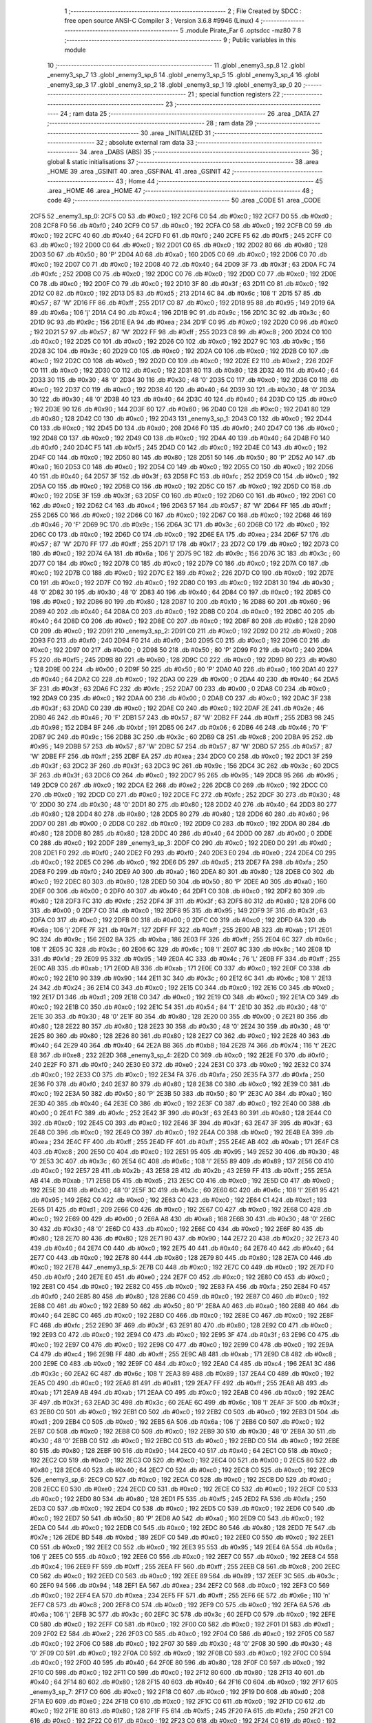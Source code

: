                               1 ;--------------------------------------------------------
                              2 ; File Created by SDCC : free open source ANSI-C Compiler
                              3 ; Version 3.6.8 #9946 (Linux)
                              4 ;--------------------------------------------------------
                              5 	.module Pirate_Far
                              6 	.optsdcc -mz80
                              7 	
                              8 ;--------------------------------------------------------
                              9 ; Public variables in this module
                             10 ;--------------------------------------------------------
                             11 	.globl _enemy3_sp_8
                             12 	.globl _enemy3_sp_7
                             13 	.globl _enemy3_sp_6
                             14 	.globl _enemy3_sp_5
                             15 	.globl _enemy3_sp_4
                             16 	.globl _enemy3_sp_3
                             17 	.globl _enemy3_sp_2
                             18 	.globl _enemy3_sp_1
                             19 	.globl _enemy3_sp_0
                             20 ;--------------------------------------------------------
                             21 ; special function registers
                             22 ;--------------------------------------------------------
                             23 ;--------------------------------------------------------
                             24 ; ram data
                             25 ;--------------------------------------------------------
                             26 	.area _DATA
                             27 ;--------------------------------------------------------
                             28 ; ram data
                             29 ;--------------------------------------------------------
                             30 	.area _INITIALIZED
                             31 ;--------------------------------------------------------
                             32 ; absolute external ram data
                             33 ;--------------------------------------------------------
                             34 	.area _DABS (ABS)
                             35 ;--------------------------------------------------------
                             36 ; global & static initialisations
                             37 ;--------------------------------------------------------
                             38 	.area _HOME
                             39 	.area _GSINIT
                             40 	.area _GSFINAL
                             41 	.area _GSINIT
                             42 ;--------------------------------------------------------
                             43 ; Home
                             44 ;--------------------------------------------------------
                             45 	.area _HOME
                             46 	.area _HOME
                             47 ;--------------------------------------------------------
                             48 ; code
                             49 ;--------------------------------------------------------
                             50 	.area _CODE
                             51 	.area _CODE
   2CF5                      52 _enemy3_sp_0:
   2CF5 C0                   53 	.db #0xc0	; 192
   2CF6 C0                   54 	.db #0xc0	; 192
   2CF7 D0                   55 	.db #0xd0	; 208
   2CF8 F0                   56 	.db #0xf0	; 240
   2CF9 C0                   57 	.db #0xc0	; 192
   2CFA C0                   58 	.db #0xc0	; 192
   2CFB C0                   59 	.db #0xc0	; 192
   2CFC 40                   60 	.db #0x40	; 64
   2CFD F0                   61 	.db #0xf0	; 240
   2CFE F5                   62 	.db #0xf5	; 245
   2CFF C0                   63 	.db #0xc0	; 192
   2D00 C0                   64 	.db #0xc0	; 192
   2D01 C0                   65 	.db #0xc0	; 192
   2D02 80                   66 	.db #0x80	; 128
   2D03 50                   67 	.db #0x50	; 80	'P'
   2D04 A0                   68 	.db #0xa0	; 160
   2D05 C0                   69 	.db #0xc0	; 192
   2D06 C0                   70 	.db #0xc0	; 192
   2D07 C0                   71 	.db #0xc0	; 192
   2D08 40                   72 	.db #0x40	; 64
   2D09 3F                   73 	.db #0x3f	; 63
   2D0A FC                   74 	.db #0xfc	; 252
   2D0B C0                   75 	.db #0xc0	; 192
   2D0C C0                   76 	.db #0xc0	; 192
   2D0D C0                   77 	.db #0xc0	; 192
   2D0E C0                   78 	.db #0xc0	; 192
   2D0F C0                   79 	.db #0xc0	; 192
   2D10 3F                   80 	.db #0x3f	; 63
   2D11 C0                   81 	.db #0xc0	; 192
   2D12 C0                   82 	.db #0xc0	; 192
   2D13 D5                   83 	.db #0xd5	; 213
   2D14 6C                   84 	.db #0x6c	; 108	'l'
   2D15 57                   85 	.db #0x57	; 87	'W'
   2D16 FF                   86 	.db #0xff	; 255
   2D17 C0                   87 	.db #0xc0	; 192
   2D18 95                   88 	.db #0x95	; 149
   2D19 6A                   89 	.db #0x6a	; 106	'j'
   2D1A C4                   90 	.db #0xc4	; 196
   2D1B 9C                   91 	.db #0x9c	; 156
   2D1C 3C                   92 	.db #0x3c	; 60
   2D1D 9C                   93 	.db #0x9c	; 156
   2D1E EA                   94 	.db #0xea	; 234
   2D1F C0                   95 	.db #0xc0	; 192
   2D20 C0                   96 	.db #0xc0	; 192
   2D21 57                   97 	.db #0x57	; 87	'W'
   2D22 FF                   98 	.db #0xff	; 255
   2D23 C8                   99 	.db #0xc8	; 200
   2D24 C0                  100 	.db #0xc0	; 192
   2D25 C0                  101 	.db #0xc0	; 192
   2D26 C0                  102 	.db #0xc0	; 192
   2D27 9C                  103 	.db #0x9c	; 156
   2D28 3C                  104 	.db #0x3c	; 60
   2D29 C0                  105 	.db #0xc0	; 192
   2D2A C0                  106 	.db #0xc0	; 192
   2D2B C0                  107 	.db #0xc0	; 192
   2D2C C0                  108 	.db #0xc0	; 192
   2D2D C0                  109 	.db #0xc0	; 192
   2D2E E2                  110 	.db #0xe2	; 226
   2D2F C0                  111 	.db #0xc0	; 192
   2D30 C0                  112 	.db #0xc0	; 192
   2D31 80                  113 	.db #0x80	; 128
   2D32 40                  114 	.db #0x40	; 64
   2D33 30                  115 	.db #0x30	; 48	'0'
   2D34 30                  116 	.db #0x30	; 48	'0'
   2D35 C0                  117 	.db #0xc0	; 192
   2D36 C0                  118 	.db #0xc0	; 192
   2D37 C0                  119 	.db #0xc0	; 192
   2D38 40                  120 	.db #0x40	; 64
   2D39 30                  121 	.db #0x30	; 48	'0'
   2D3A 30                  122 	.db #0x30	; 48	'0'
   2D3B 40                  123 	.db #0x40	; 64
   2D3C 40                  124 	.db #0x40	; 64
   2D3D C0                  125 	.db #0xc0	; 192
   2D3E 90                  126 	.db #0x90	; 144
   2D3F 60                  127 	.db #0x60	; 96
   2D40 C0                  128 	.db #0xc0	; 192
   2D41 80                  129 	.db #0x80	; 128
   2D42 C0                  130 	.db #0xc0	; 192
   2D43                     131 _enemy3_sp_1:
   2D43 C0                  132 	.db #0xc0	; 192
   2D44 C0                  133 	.db #0xc0	; 192
   2D45 D0                  134 	.db #0xd0	; 208
   2D46 F0                  135 	.db #0xf0	; 240
   2D47 C0                  136 	.db #0xc0	; 192
   2D48 C0                  137 	.db #0xc0	; 192
   2D49 C0                  138 	.db #0xc0	; 192
   2D4A 40                  139 	.db #0x40	; 64
   2D4B F0                  140 	.db #0xf0	; 240
   2D4C F5                  141 	.db #0xf5	; 245
   2D4D C0                  142 	.db #0xc0	; 192
   2D4E C0                  143 	.db #0xc0	; 192
   2D4F C0                  144 	.db #0xc0	; 192
   2D50 80                  145 	.db #0x80	; 128
   2D51 50                  146 	.db #0x50	; 80	'P'
   2D52 A0                  147 	.db #0xa0	; 160
   2D53 C0                  148 	.db #0xc0	; 192
   2D54 C0                  149 	.db #0xc0	; 192
   2D55 C0                  150 	.db #0xc0	; 192
   2D56 40                  151 	.db #0x40	; 64
   2D57 3F                  152 	.db #0x3f	; 63
   2D58 FC                  153 	.db #0xfc	; 252
   2D59 C0                  154 	.db #0xc0	; 192
   2D5A C0                  155 	.db #0xc0	; 192
   2D5B C0                  156 	.db #0xc0	; 192
   2D5C C0                  157 	.db #0xc0	; 192
   2D5D C0                  158 	.db #0xc0	; 192
   2D5E 3F                  159 	.db #0x3f	; 63
   2D5F C0                  160 	.db #0xc0	; 192
   2D60 C0                  161 	.db #0xc0	; 192
   2D61 C0                  162 	.db #0xc0	; 192
   2D62 C4                  163 	.db #0xc4	; 196
   2D63 57                  164 	.db #0x57	; 87	'W'
   2D64 FF                  165 	.db #0xff	; 255
   2D65 C0                  166 	.db #0xc0	; 192
   2D66 C0                  167 	.db #0xc0	; 192
   2D67 C0                  168 	.db #0xc0	; 192
   2D68 46                  169 	.db #0x46	; 70	'F'
   2D69 9C                  170 	.db #0x9c	; 156
   2D6A 3C                  171 	.db #0x3c	; 60
   2D6B C0                  172 	.db #0xc0	; 192
   2D6C C0                  173 	.db #0xc0	; 192
   2D6D C0                  174 	.db #0xc0	; 192
   2D6E EA                  175 	.db #0xea	; 234
   2D6F 57                  176 	.db #0x57	; 87	'W'
   2D70 FF                  177 	.db #0xff	; 255
   2D71 17                  178 	.db #0x17	; 23
   2D72 C0                  179 	.db #0xc0	; 192
   2D73 C0                  180 	.db #0xc0	; 192
   2D74 6A                  181 	.db #0x6a	; 106	'j'
   2D75 9C                  182 	.db #0x9c	; 156
   2D76 3C                  183 	.db #0x3c	; 60
   2D77 C0                  184 	.db #0xc0	; 192
   2D78 C0                  185 	.db #0xc0	; 192
   2D79 C0                  186 	.db #0xc0	; 192
   2D7A C0                  187 	.db #0xc0	; 192
   2D7B C0                  188 	.db #0xc0	; 192
   2D7C E2                  189 	.db #0xe2	; 226
   2D7D C0                  190 	.db #0xc0	; 192
   2D7E C0                  191 	.db #0xc0	; 192
   2D7F C0                  192 	.db #0xc0	; 192
   2D80 C0                  193 	.db #0xc0	; 192
   2D81 30                  194 	.db #0x30	; 48	'0'
   2D82 30                  195 	.db #0x30	; 48	'0'
   2D83 40                  196 	.db #0x40	; 64
   2D84 C0                  197 	.db #0xc0	; 192
   2D85 C0                  198 	.db #0xc0	; 192
   2D86 80                  199 	.db #0x80	; 128
   2D87 10                  200 	.db #0x10	; 16
   2D88 60                  201 	.db #0x60	; 96
   2D89 40                  202 	.db #0x40	; 64
   2D8A C0                  203 	.db #0xc0	; 192
   2D8B C0                  204 	.db #0xc0	; 192
   2D8C 40                  205 	.db #0x40	; 64
   2D8D C0                  206 	.db #0xc0	; 192
   2D8E C0                  207 	.db #0xc0	; 192
   2D8F 80                  208 	.db #0x80	; 128
   2D90 C0                  209 	.db #0xc0	; 192
   2D91                     210 _enemy3_sp_2:
   2D91 C0                  211 	.db #0xc0	; 192
   2D92 D0                  212 	.db #0xd0	; 208
   2D93 F0                  213 	.db #0xf0	; 240
   2D94 F0                  214 	.db #0xf0	; 240
   2D95 C0                  215 	.db #0xc0	; 192
   2D96 C0                  216 	.db #0xc0	; 192
   2D97 00                  217 	.db #0x00	; 0
   2D98 50                  218 	.db #0x50	; 80	'P'
   2D99 F0                  219 	.db #0xf0	; 240
   2D9A F5                  220 	.db #0xf5	; 245
   2D9B 80                  221 	.db #0x80	; 128
   2D9C C0                  222 	.db #0xc0	; 192
   2D9D 80                  223 	.db #0x80	; 128
   2D9E 00                  224 	.db #0x00	; 0
   2D9F 50                  225 	.db #0x50	; 80	'P'
   2DA0 A0                  226 	.db #0xa0	; 160
   2DA1 40                  227 	.db #0x40	; 64
   2DA2 C0                  228 	.db #0xc0	; 192
   2DA3 00                  229 	.db #0x00	; 0
   2DA4 40                  230 	.db #0x40	; 64
   2DA5 3F                  231 	.db #0x3f	; 63
   2DA6 FC                  232 	.db #0xfc	; 252
   2DA7 00                  233 	.db #0x00	; 0
   2DA8 C0                  234 	.db #0xc0	; 192
   2DA9 C0                  235 	.db #0xc0	; 192
   2DAA 00                  236 	.db #0x00	; 0
   2DAB C0                  237 	.db #0xc0	; 192
   2DAC 3F                  238 	.db #0x3f	; 63
   2DAD C0                  239 	.db #0xc0	; 192
   2DAE C0                  240 	.db #0xc0	; 192
   2DAF 2E                  241 	.db #0x2e	; 46
   2DB0 46                  242 	.db #0x46	; 70	'F'
   2DB1 57                  243 	.db #0x57	; 87	'W'
   2DB2 FF                  244 	.db #0xff	; 255
   2DB3 98                  245 	.db #0x98	; 152
   2DB4 BF                  246 	.db #0xbf	; 191
   2DB5 06                  247 	.db #0x06	; 6
   2DB6 46                  248 	.db #0x46	; 70	'F'
   2DB7 9C                  249 	.db #0x9c	; 156
   2DB8 3C                  250 	.db #0x3c	; 60
   2DB9 C8                  251 	.db #0xc8	; 200
   2DBA 95                  252 	.db #0x95	; 149
   2DBB 57                  253 	.db #0x57	; 87	'W'
   2DBC 57                  254 	.db #0x57	; 87	'W'
   2DBD 57                  255 	.db #0x57	; 87	'W'
   2DBE FF                  256 	.db #0xff	; 255
   2DBF EA                  257 	.db #0xea	; 234
   2DC0 C0                  258 	.db #0xc0	; 192
   2DC1 3F                  259 	.db #0x3f	; 63
   2DC2 3F                  260 	.db #0x3f	; 63
   2DC3 9C                  261 	.db #0x9c	; 156
   2DC4 3C                  262 	.db #0x3c	; 60
   2DC5 3F                  263 	.db #0x3f	; 63
   2DC6 C0                  264 	.db #0xc0	; 192
   2DC7 95                  265 	.db #0x95	; 149
   2DC8 95                  266 	.db #0x95	; 149
   2DC9 C0                  267 	.db #0xc0	; 192
   2DCA E2                  268 	.db #0xe2	; 226
   2DCB C0                  269 	.db #0xc0	; 192
   2DCC C0                  270 	.db #0xc0	; 192
   2DCD C0                  271 	.db #0xc0	; 192
   2DCE FC                  272 	.db #0xfc	; 252
   2DCF 30                  273 	.db #0x30	; 48	'0'
   2DD0 30                  274 	.db #0x30	; 48	'0'
   2DD1 80                  275 	.db #0x80	; 128
   2DD2 40                  276 	.db #0x40	; 64
   2DD3 80                  277 	.db #0x80	; 128
   2DD4 80                  278 	.db #0x80	; 128
   2DD5 80                  279 	.db #0x80	; 128
   2DD6 60                  280 	.db #0x60	; 96
   2DD7 00                  281 	.db #0x00	; 0
   2DD8 C0                  282 	.db #0xc0	; 192
   2DD9 C0                  283 	.db #0xc0	; 192
   2DDA 80                  284 	.db #0x80	; 128
   2DDB 80                  285 	.db #0x80	; 128
   2DDC 40                  286 	.db #0x40	; 64
   2DDD 00                  287 	.db #0x00	; 0
   2DDE C0                  288 	.db #0xc0	; 192
   2DDF                     289 _enemy3_sp_3:
   2DDF C0                  290 	.db #0xc0	; 192
   2DE0 D0                  291 	.db #0xd0	; 208
   2DE1 F0                  292 	.db #0xf0	; 240
   2DE2 F0                  293 	.db #0xf0	; 240
   2DE3 E0                  294 	.db #0xe0	; 224
   2DE4 C0                  295 	.db #0xc0	; 192
   2DE5 C0                  296 	.db #0xc0	; 192
   2DE6 D5                  297 	.db #0xd5	; 213
   2DE7 FA                  298 	.db #0xfa	; 250
   2DE8 F0                  299 	.db #0xf0	; 240
   2DE9 A0                  300 	.db #0xa0	; 160
   2DEA 80                  301 	.db #0x80	; 128
   2DEB C0                  302 	.db #0xc0	; 192
   2DEC 80                  303 	.db #0x80	; 128
   2DED 50                  304 	.db #0x50	; 80	'P'
   2DEE A0                  305 	.db #0xa0	; 160
   2DEF 00                  306 	.db #0x00	; 0
   2DF0 40                  307 	.db #0x40	; 64
   2DF1 C0                  308 	.db #0xc0	; 192
   2DF2 80                  309 	.db #0x80	; 128
   2DF3 FC                  310 	.db #0xfc	; 252
   2DF4 3F                  311 	.db #0x3f	; 63
   2DF5 80                  312 	.db #0x80	; 128
   2DF6 00                  313 	.db #0x00	; 0
   2DF7 C0                  314 	.db #0xc0	; 192
   2DF8 95                  315 	.db #0x95	; 149
   2DF9 3F                  316 	.db #0x3f	; 63
   2DFA C0                  317 	.db #0xc0	; 192
   2DFB 00                  318 	.db #0x00	; 0
   2DFC C0                  319 	.db #0xc0	; 192
   2DFD 6A                  320 	.db #0x6a	; 106	'j'
   2DFE 7F                  321 	.db #0x7f	; 127
   2DFF FF                  322 	.db #0xff	; 255
   2E00 AB                  323 	.db #0xab	; 171
   2E01 9C                  324 	.db #0x9c	; 156
   2E02 BA                  325 	.db #0xba	; 186
   2E03 FF                  326 	.db #0xff	; 255
   2E04 6C                  327 	.db #0x6c	; 108	'l'
   2E05 3C                  328 	.db #0x3c	; 60
   2E06 6C                  329 	.db #0x6c	; 108	'l'
   2E07 8C                  330 	.db #0x8c	; 140
   2E08 1D                  331 	.db #0x1d	; 29
   2E09 95                  332 	.db #0x95	; 149
   2E0A 4C                  333 	.db #0x4c	; 76	'L'
   2E0B FF                  334 	.db #0xff	; 255
   2E0C AB                  335 	.db #0xab	; 171
   2E0D AB                  336 	.db #0xab	; 171
   2E0E C0                  337 	.db #0xc0	; 192
   2E0F C0                  338 	.db #0xc0	; 192
   2E10 90                  339 	.db #0x90	; 144
   2E11 3C                  340 	.db #0x3c	; 60
   2E12 6C                  341 	.db #0x6c	; 108	'l'
   2E13 24                  342 	.db #0x24	; 36
   2E14 C0                  343 	.db #0xc0	; 192
   2E15 C0                  344 	.db #0xc0	; 192
   2E16 C0                  345 	.db #0xc0	; 192
   2E17 D1                  346 	.db #0xd1	; 209
   2E18 C0                  347 	.db #0xc0	; 192
   2E19 C0                  348 	.db #0xc0	; 192
   2E1A C0                  349 	.db #0xc0	; 192
   2E1B C0                  350 	.db #0xc0	; 192
   2E1C 54                  351 	.db #0x54	; 84	'T'
   2E1D 30                  352 	.db #0x30	; 48	'0'
   2E1E 30                  353 	.db #0x30	; 48	'0'
   2E1F 80                  354 	.db #0x80	; 128
   2E20 00                  355 	.db #0x00	; 0
   2E21 80                  356 	.db #0x80	; 128
   2E22 80                  357 	.db #0x80	; 128
   2E23 30                  358 	.db #0x30	; 48	'0'
   2E24 30                  359 	.db #0x30	; 48	'0'
   2E25 80                  360 	.db #0x80	; 128
   2E26 80                  361 	.db #0x80	; 128
   2E27 C0                  362 	.db #0xc0	; 192
   2E28 40                  363 	.db #0x40	; 64
   2E29 40                  364 	.db #0x40	; 64
   2E2A B8                  365 	.db #0xb8	; 184
   2E2B 74                  366 	.db #0x74	; 116	't'
   2E2C E8                  367 	.db #0xe8	; 232
   2E2D                     368 _enemy3_sp_4:
   2E2D C0                  369 	.db #0xc0	; 192
   2E2E F0                  370 	.db #0xf0	; 240
   2E2F F0                  371 	.db #0xf0	; 240
   2E30 E0                  372 	.db #0xe0	; 224
   2E31 C0                  373 	.db #0xc0	; 192
   2E32 C0                  374 	.db #0xc0	; 192
   2E33 C0                  375 	.db #0xc0	; 192
   2E34 FA                  376 	.db #0xfa	; 250
   2E35 FA                  377 	.db #0xfa	; 250
   2E36 F0                  378 	.db #0xf0	; 240
   2E37 80                  379 	.db #0x80	; 128
   2E38 C0                  380 	.db #0xc0	; 192
   2E39 C0                  381 	.db #0xc0	; 192
   2E3A 50                  382 	.db #0x50	; 80	'P'
   2E3B 50                  383 	.db #0x50	; 80	'P'
   2E3C A0                  384 	.db #0xa0	; 160
   2E3D 40                  385 	.db #0x40	; 64
   2E3E C0                  386 	.db #0xc0	; 192
   2E3F C0                  387 	.db #0xc0	; 192
   2E40 00                  388 	.db #0x00	; 0
   2E41 FC                  389 	.db #0xfc	; 252
   2E42 3F                  390 	.db #0x3f	; 63
   2E43 80                  391 	.db #0x80	; 128
   2E44 C0                  392 	.db #0xc0	; 192
   2E45 C0                  393 	.db #0xc0	; 192
   2E46 3F                  394 	.db #0x3f	; 63
   2E47 3F                  395 	.db #0x3f	; 63
   2E48 C0                  396 	.db #0xc0	; 192
   2E49 C0                  397 	.db #0xc0	; 192
   2E4A C0                  398 	.db #0xc0	; 192
   2E4B EA                  399 	.db #0xea	; 234
   2E4C FF                  400 	.db #0xff	; 255
   2E4D FF                  401 	.db #0xff	; 255
   2E4E AB                  402 	.db #0xab	; 171
   2E4F C8                  403 	.db #0xc8	; 200
   2E50 C0                  404 	.db #0xc0	; 192
   2E51 95                  405 	.db #0x95	; 149
   2E52 30                  406 	.db #0x30	; 48	'0'
   2E53 3C                  407 	.db #0x3c	; 60
   2E54 6C                  408 	.db #0x6c	; 108	'l'
   2E55 89                  409 	.db #0x89	; 137
   2E56 C0                  410 	.db #0xc0	; 192
   2E57 2B                  411 	.db #0x2b	; 43
   2E58 2B                  412 	.db #0x2b	; 43
   2E59 FF                  413 	.db #0xff	; 255
   2E5A AB                  414 	.db #0xab	; 171
   2E5B D5                  415 	.db #0xd5	; 213
   2E5C C0                  416 	.db #0xc0	; 192
   2E5D C0                  417 	.db #0xc0	; 192
   2E5E 30                  418 	.db #0x30	; 48	'0'
   2E5F 3C                  419 	.db #0x3c	; 60
   2E60 6C                  420 	.db #0x6c	; 108	'l'
   2E61 95                  421 	.db #0x95	; 149
   2E62 C0                  422 	.db #0xc0	; 192
   2E63 C0                  423 	.db #0xc0	; 192
   2E64 C1                  424 	.db #0xc1	; 193
   2E65 D1                  425 	.db #0xd1	; 209
   2E66 C0                  426 	.db #0xc0	; 192
   2E67 C0                  427 	.db #0xc0	; 192
   2E68 C0                  428 	.db #0xc0	; 192
   2E69 00                  429 	.db #0x00	; 0
   2E6A A8                  430 	.db #0xa8	; 168
   2E6B 30                  431 	.db #0x30	; 48	'0'
   2E6C 30                  432 	.db #0x30	; 48	'0'
   2E6D C0                  433 	.db #0xc0	; 192
   2E6E C0                  434 	.db #0xc0	; 192
   2E6F 80                  435 	.db #0x80	; 128
   2E70 80                  436 	.db #0x80	; 128
   2E71 90                  437 	.db #0x90	; 144
   2E72 20                  438 	.db #0x20	; 32
   2E73 40                  439 	.db #0x40	; 64
   2E74 C0                  440 	.db #0xc0	; 192
   2E75 40                  441 	.db #0x40	; 64
   2E76 40                  442 	.db #0x40	; 64
   2E77 C0                  443 	.db #0xc0	; 192
   2E78 80                  444 	.db #0x80	; 128
   2E79 80                  445 	.db #0x80	; 128
   2E7A C0                  446 	.db #0xc0	; 192
   2E7B                     447 _enemy3_sp_5:
   2E7B C0                  448 	.db #0xc0	; 192
   2E7C C0                  449 	.db #0xc0	; 192
   2E7D F0                  450 	.db #0xf0	; 240
   2E7E E0                  451 	.db #0xe0	; 224
   2E7F C0                  452 	.db #0xc0	; 192
   2E80 C0                  453 	.db #0xc0	; 192
   2E81 C0                  454 	.db #0xc0	; 192
   2E82 C0                  455 	.db #0xc0	; 192
   2E83 FA                  456 	.db #0xfa	; 250
   2E84 F0                  457 	.db #0xf0	; 240
   2E85 80                  458 	.db #0x80	; 128
   2E86 C0                  459 	.db #0xc0	; 192
   2E87 C0                  460 	.db #0xc0	; 192
   2E88 C0                  461 	.db #0xc0	; 192
   2E89 50                  462 	.db #0x50	; 80	'P'
   2E8A A0                  463 	.db #0xa0	; 160
   2E8B 40                  464 	.db #0x40	; 64
   2E8C C0                  465 	.db #0xc0	; 192
   2E8D C0                  466 	.db #0xc0	; 192
   2E8E C0                  467 	.db #0xc0	; 192
   2E8F FC                  468 	.db #0xfc	; 252
   2E90 3F                  469 	.db #0x3f	; 63
   2E91 80                  470 	.db #0x80	; 128
   2E92 C0                  471 	.db #0xc0	; 192
   2E93 C0                  472 	.db #0xc0	; 192
   2E94 C0                  473 	.db #0xc0	; 192
   2E95 3F                  474 	.db #0x3f	; 63
   2E96 C0                  475 	.db #0xc0	; 192
   2E97 C0                  476 	.db #0xc0	; 192
   2E98 C0                  477 	.db #0xc0	; 192
   2E99 C0                  478 	.db #0xc0	; 192
   2E9A C4                  479 	.db #0xc4	; 196
   2E9B FF                  480 	.db #0xff	; 255
   2E9C AB                  481 	.db #0xab	; 171
   2E9D C8                  482 	.db #0xc8	; 200
   2E9E C0                  483 	.db #0xc0	; 192
   2E9F C0                  484 	.db #0xc0	; 192
   2EA0 C4                  485 	.db #0xc4	; 196
   2EA1 3C                  486 	.db #0x3c	; 60
   2EA2 6C                  487 	.db #0x6c	; 108	'l'
   2EA3 89                  488 	.db #0x89	; 137
   2EA4 C0                  489 	.db #0xc0	; 192
   2EA5 C0                  490 	.db #0xc0	; 192
   2EA6 81                  491 	.db #0x81	; 129
   2EA7 FF                  492 	.db #0xff	; 255
   2EA8 AB                  493 	.db #0xab	; 171
   2EA9 AB                  494 	.db #0xab	; 171
   2EAA C0                  495 	.db #0xc0	; 192
   2EAB C0                  496 	.db #0xc0	; 192
   2EAC 3F                  497 	.db #0x3f	; 63
   2EAD 3C                  498 	.db #0x3c	; 60
   2EAE 6C                  499 	.db #0x6c	; 108	'l'
   2EAF 3F                  500 	.db #0x3f	; 63
   2EB0 C0                  501 	.db #0xc0	; 192
   2EB1 C0                  502 	.db #0xc0	; 192
   2EB2 C0                  503 	.db #0xc0	; 192
   2EB3 D1                  504 	.db #0xd1	; 209
   2EB4 C0                  505 	.db #0xc0	; 192
   2EB5 6A                  506 	.db #0x6a	; 106	'j'
   2EB6 C0                  507 	.db #0xc0	; 192
   2EB7 C0                  508 	.db #0xc0	; 192
   2EB8 C0                  509 	.db #0xc0	; 192
   2EB9 30                  510 	.db #0x30	; 48	'0'
   2EBA 30                  511 	.db #0x30	; 48	'0'
   2EBB C0                  512 	.db #0xc0	; 192
   2EBC C0                  513 	.db #0xc0	; 192
   2EBD C0                  514 	.db #0xc0	; 192
   2EBE 80                  515 	.db #0x80	; 128
   2EBF 90                  516 	.db #0x90	; 144
   2EC0 40                  517 	.db #0x40	; 64
   2EC1 C0                  518 	.db #0xc0	; 192
   2EC2 C0                  519 	.db #0xc0	; 192
   2EC3 C0                  520 	.db #0xc0	; 192
   2EC4 00                  521 	.db #0x00	; 0
   2EC5 80                  522 	.db #0x80	; 128
   2EC6 40                  523 	.db #0x40	; 64
   2EC7 C0                  524 	.db #0xc0	; 192
   2EC8 C0                  525 	.db #0xc0	; 192
   2EC9                     526 _enemy3_sp_6:
   2EC9 C0                  527 	.db #0xc0	; 192
   2ECA C0                  528 	.db #0xc0	; 192
   2ECB D0                  529 	.db #0xd0	; 208
   2ECC E0                  530 	.db #0xe0	; 224
   2ECD C0                  531 	.db #0xc0	; 192
   2ECE C0                  532 	.db #0xc0	; 192
   2ECF C0                  533 	.db #0xc0	; 192
   2ED0 80                  534 	.db #0x80	; 128
   2ED1 F5                  535 	.db #0xf5	; 245
   2ED2 FA                  536 	.db #0xfa	; 250
   2ED3 C0                  537 	.db #0xc0	; 192
   2ED4 C0                  538 	.db #0xc0	; 192
   2ED5 C0                  539 	.db #0xc0	; 192
   2ED6 C0                  540 	.db #0xc0	; 192
   2ED7 50                  541 	.db #0x50	; 80	'P'
   2ED8 A0                  542 	.db #0xa0	; 160
   2ED9 C0                  543 	.db #0xc0	; 192
   2EDA C0                  544 	.db #0xc0	; 192
   2EDB C0                  545 	.db #0xc0	; 192
   2EDC 80                  546 	.db #0x80	; 128
   2EDD 7E                  547 	.db #0x7e	; 126
   2EDE BD                  548 	.db #0xbd	; 189
   2EDF C0                  549 	.db #0xc0	; 192
   2EE0 C0                  550 	.db #0xc0	; 192
   2EE1 C0                  551 	.db #0xc0	; 192
   2EE2 C0                  552 	.db #0xc0	; 192
   2EE3 95                  553 	.db #0x95	; 149
   2EE4 6A                  554 	.db #0x6a	; 106	'j'
   2EE5 C0                  555 	.db #0xc0	; 192
   2EE6 C0                  556 	.db #0xc0	; 192
   2EE7 C0                  557 	.db #0xc0	; 192
   2EE8 C4                  558 	.db #0xc4	; 196
   2EE9 FF                  559 	.db #0xff	; 255
   2EEA FF                  560 	.db #0xff	; 255
   2EEB C8                  561 	.db #0xc8	; 200
   2EEC C0                  562 	.db #0xc0	; 192
   2EED C0                  563 	.db #0xc0	; 192
   2EEE 89                  564 	.db #0x89	; 137
   2EEF 3C                  565 	.db #0x3c	; 60
   2EF0 94                  566 	.db #0x94	; 148
   2EF1 EA                  567 	.db #0xea	; 234
   2EF2 C0                  568 	.db #0xc0	; 192
   2EF3 C0                  569 	.db #0xc0	; 192
   2EF4 EA                  570 	.db #0xea	; 234
   2EF5 FF                  571 	.db #0xff	; 255
   2EF6 6E                  572 	.db #0x6e	; 110	'n'
   2EF7 C8                  573 	.db #0xc8	; 200
   2EF8 C0                  574 	.db #0xc0	; 192
   2EF9 C0                  575 	.db #0xc0	; 192
   2EFA 6A                  576 	.db #0x6a	; 106	'j'
   2EFB 3C                  577 	.db #0x3c	; 60
   2EFC 3C                  578 	.db #0x3c	; 60
   2EFD C0                  579 	.db #0xc0	; 192
   2EFE C0                  580 	.db #0xc0	; 192
   2EFF C0                  581 	.db #0xc0	; 192
   2F00 C0                  582 	.db #0xc0	; 192
   2F01 D1                  583 	.db #0xd1	; 209
   2F02 E2                  584 	.db #0xe2	; 226
   2F03 C0                  585 	.db #0xc0	; 192
   2F04 C0                  586 	.db #0xc0	; 192
   2F05 C0                  587 	.db #0xc0	; 192
   2F06 C0                  588 	.db #0xc0	; 192
   2F07 30                  589 	.db #0x30	; 48	'0'
   2F08 30                  590 	.db #0x30	; 48	'0'
   2F09 C0                  591 	.db #0xc0	; 192
   2F0A C0                  592 	.db #0xc0	; 192
   2F0B C0                  593 	.db #0xc0	; 192
   2F0C C0                  594 	.db #0xc0	; 192
   2F0D 40                  595 	.db #0x40	; 64
   2F0E 80                  596 	.db #0x80	; 128
   2F0F C0                  597 	.db #0xc0	; 192
   2F10 C0                  598 	.db #0xc0	; 192
   2F11 C0                  599 	.db #0xc0	; 192
   2F12 80                  600 	.db #0x80	; 128
   2F13 40                  601 	.db #0x40	; 64
   2F14 80                  602 	.db #0x80	; 128
   2F15 40                  603 	.db #0x40	; 64
   2F16 C0                  604 	.db #0xc0	; 192
   2F17                     605 _enemy3_sp_7:
   2F17 C0                  606 	.db #0xc0	; 192
   2F18 C0                  607 	.db #0xc0	; 192
   2F19 D0                  608 	.db #0xd0	; 208
   2F1A E0                  609 	.db #0xe0	; 224
   2F1B C0                  610 	.db #0xc0	; 192
   2F1C C0                  611 	.db #0xc0	; 192
   2F1D C0                  612 	.db #0xc0	; 192
   2F1E 80                  613 	.db #0x80	; 128
   2F1F F5                  614 	.db #0xf5	; 245
   2F20 FA                  615 	.db #0xfa	; 250
   2F21 C0                  616 	.db #0xc0	; 192
   2F22 C0                  617 	.db #0xc0	; 192
   2F23 C0                  618 	.db #0xc0	; 192
   2F24 C0                  619 	.db #0xc0	; 192
   2F25 50                  620 	.db #0x50	; 80	'P'
   2F26 A0                  621 	.db #0xa0	; 160
   2F27 C0                  622 	.db #0xc0	; 192
   2F28 C0                  623 	.db #0xc0	; 192
   2F29 C0                  624 	.db #0xc0	; 192
   2F2A 80                  625 	.db #0x80	; 128
   2F2B 7E                  626 	.db #0x7e	; 126
   2F2C BD                  627 	.db #0xbd	; 189
   2F2D C0                  628 	.db #0xc0	; 192
   2F2E C0                  629 	.db #0xc0	; 192
   2F2F 95                  630 	.db #0x95	; 149
   2F30 C0                  631 	.db #0xc0	; 192
   2F31 95                  632 	.db #0x95	; 149
   2F32 6A                  633 	.db #0x6a	; 106	'j'
   2F33 C0                  634 	.db #0xc0	; 192
   2F34 6A                  635 	.db #0x6a	; 106	'j'
   2F35 81                  636 	.db #0x81	; 129
   2F36 BE                  637 	.db #0xbe	; 190
   2F37 55                  638 	.db #0x55	; 85	'U'
   2F38 FF                  639 	.db #0xff	; 255
   2F39 7D                  640 	.db #0x7d	; 125
   2F3A 42                  641 	.db #0x42	; 66	'B'
   2F3B C0                  642 	.db #0xc0	; 192
   2F3C 89                  643 	.db #0x89	; 137
   2F3D 28                  644 	.db #0x28	; 40
   2F3E 28                  645 	.db #0x28	; 40
   2F3F 46                  646 	.db #0x46	; 70	'F'
   2F40 C0                  647 	.db #0xc0	; 192
   2F41 C0                  648 	.db #0xc0	; 192
   2F42 C0                  649 	.db #0xc0	; 192
   2F43 AA                  650 	.db #0xaa	; 170
   2F44 55                  651 	.db #0x55	; 85	'U'
   2F45 48                  652 	.db #0x48	; 72	'H'
   2F46 C0                  653 	.db #0xc0	; 192
   2F47 C0                  654 	.db #0xc0	; 192
   2F48 C0                  655 	.db #0xc0	; 192
   2F49 28                  656 	.db #0x28	; 40
   2F4A 3C                  657 	.db #0x3c	; 60
   2F4B C0                  658 	.db #0xc0	; 192
   2F4C C0                  659 	.db #0xc0	; 192
   2F4D C0                  660 	.db #0xc0	; 192
   2F4E C0                  661 	.db #0xc0	; 192
   2F4F D1                  662 	.db #0xd1	; 209
   2F50 E2                  663 	.db #0xe2	; 226
   2F51 C0                  664 	.db #0xc0	; 192
   2F52 C0                  665 	.db #0xc0	; 192
   2F53 C0                  666 	.db #0xc0	; 192
   2F54 40                  667 	.db #0x40	; 64
   2F55 30                  668 	.db #0x30	; 48	'0'
   2F56 30                  669 	.db #0x30	; 48	'0'
   2F57 80                  670 	.db #0x80	; 128
   2F58 C0                  671 	.db #0xc0	; 192
   2F59 C0                  672 	.db #0xc0	; 192
   2F5A 80                  673 	.db #0x80	; 128
   2F5B 40                  674 	.db #0x40	; 64
   2F5C 80                  675 	.db #0x80	; 128
   2F5D 40                  676 	.db #0x40	; 64
   2F5E C0                  677 	.db #0xc0	; 192
   2F5F C0                  678 	.db #0xc0	; 192
   2F60 80                  679 	.db #0x80	; 128
   2F61 40                  680 	.db #0x40	; 64
   2F62 80                  681 	.db #0x80	; 128
   2F63 40                  682 	.db #0x40	; 64
   2F64 C0                  683 	.db #0xc0	; 192
   2F65                     684 _enemy3_sp_8:
   2F65 C0                  685 	.db #0xc0	; 192
   2F66 C0                  686 	.db #0xc0	; 192
   2F67 C0                  687 	.db #0xc0	; 192
   2F68 F0                  688 	.db #0xf0	; 240
   2F69 C0                  689 	.db #0xc0	; 192
   2F6A C0                  690 	.db #0xc0	; 192
   2F6B C0                  691 	.db #0xc0	; 192
   2F6C C0                  692 	.db #0xc0	; 192
   2F6D 40                  693 	.db #0x40	; 64
   2F6E C0                  694 	.db #0xc0	; 192
   2F6F E0                  695 	.db #0xe0	; 224
   2F70 C0                  696 	.db #0xc0	; 192
   2F71 C0                  697 	.db #0xc0	; 192
   2F72 C0                  698 	.db #0xc0	; 192
   2F73 C0                  699 	.db #0xc0	; 192
   2F74 C0                  700 	.db #0xc0	; 192
   2F75 C0                  701 	.db #0xc0	; 192
   2F76 C0                  702 	.db #0xc0	; 192
   2F77 C0                  703 	.db #0xc0	; 192
   2F78 C0                  704 	.db #0xc0	; 192
   2F79 C0                  705 	.db #0xc0	; 192
   2F7A C0                  706 	.db #0xc0	; 192
   2F7B C0                  707 	.db #0xc0	; 192
   2F7C C0                  708 	.db #0xc0	; 192
   2F7D C0                  709 	.db #0xc0	; 192
   2F7E 6A                  710 	.db #0x6a	; 106	'j'
   2F7F C0                  711 	.db #0xc0	; 192
   2F80 C0                  712 	.db #0xc0	; 192
   2F81 C0                  713 	.db #0xc0	; 192
   2F82 95                  714 	.db #0x95	; 149
   2F83 C0                  715 	.db #0xc0	; 192
   2F84 42                  716 	.db #0x42	; 66	'B'
   2F85 C0                  717 	.db #0xc0	; 192
   2F86 C0                  718 	.db #0xc0	; 192
   2F87 90                  719 	.db #0x90	; 144
   2F88 EA                  720 	.db #0xea	; 234
   2F89 C0                  721 	.db #0xc0	; 192
   2F8A 84                  722 	.db #0x84	; 132
   2F8B 12                  723 	.db #0x12	; 18
   2F8C C0                  724 	.db #0xc0	; 192
   2F8D 81                  725 	.db #0x81	; 129
   2F8E 48                  726 	.db #0x48	; 72	'H'
   2F8F C0                  727 	.db #0xc0	; 192
   2F90 C0                  728 	.db #0xc0	; 192
   2F91 D5                  729 	.db #0xd5	; 213
   2F92 03                  730 	.db #0x03	; 3
   2F93 EA                  731 	.db #0xea	; 234
   2F94 C0                  732 	.db #0xc0	; 192
   2F95 C0                  733 	.db #0xc0	; 192
   2F96 C0                  734 	.db #0xc0	; 192
   2F97 C4                  735 	.db #0xc4	; 196
   2F98 57                  736 	.db #0x57	; 87	'W'
   2F99 C8                  737 	.db #0xc8	; 200
   2F9A C0                  738 	.db #0xc0	; 192
   2F9B C0                  739 	.db #0xc0	; 192
   2F9C 80                  740 	.db #0x80	; 128
   2F9D F0                  741 	.db #0xf0	; 240
   2F9E 44                  742 	.db #0x44	; 68	'D'
   2F9F 00                  743 	.db #0x00	; 0
   2FA0 C0                  744 	.db #0xc0	; 192
   2FA1 C0                  745 	.db #0xc0	; 192
   2FA2 D0                  746 	.db #0xd0	; 208
   2FA3 50                  747 	.db #0x50	; 80	'P'
   2FA4 AA                  748 	.db #0xaa	; 170
   2FA5 20                  749 	.db #0x20	; 32
   2FA6 C0                  750 	.db #0xc0	; 192
   2FA7 C0                  751 	.db #0xc0	; 192
   2FA8 D0                  752 	.db #0xd0	; 208
   2FA9 50                  753 	.db #0x50	; 80	'P'
   2FAA AA                  754 	.db #0xaa	; 170
   2FAB 40                  755 	.db #0x40	; 64
   2FAC C0                  756 	.db #0xc0	; 192
   2FAD C0                  757 	.db #0xc0	; 192
   2FAE 80                  758 	.db #0x80	; 128
   2FAF F0                  759 	.db #0xf0	; 240
   2FB0 44                  760 	.db #0x44	; 68	'D'
   2FB1 00                  761 	.db #0x00	; 0
   2FB2 C0                  762 	.db #0xc0	; 192
                            763 	.area _INITIALIZER
                            764 	.area _CABS (ABS)
